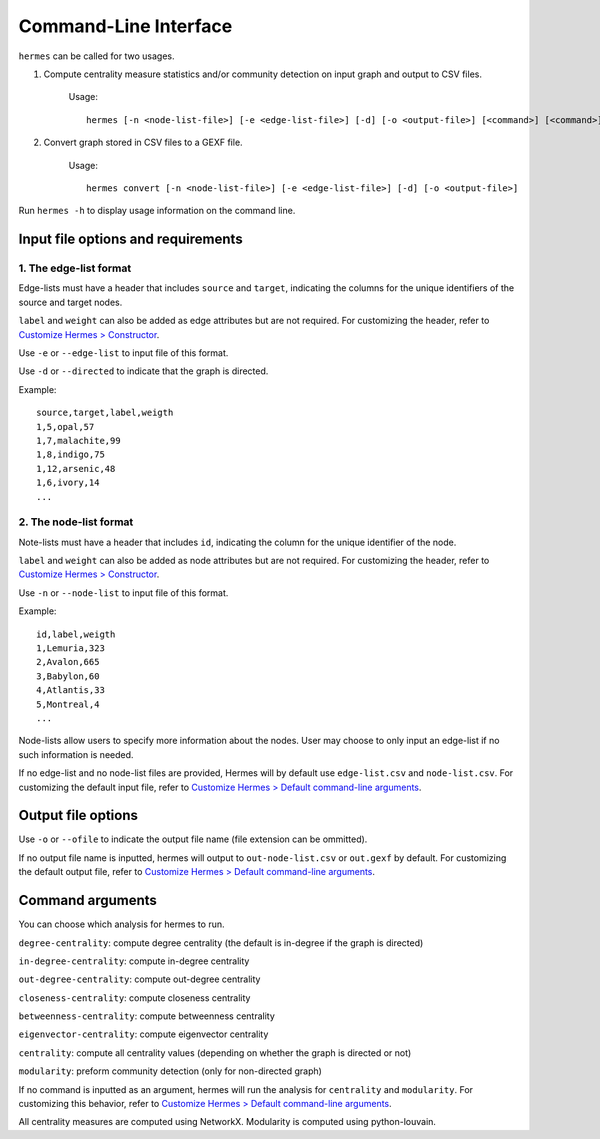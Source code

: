 
Command-Line Interface
======================

``hermes`` can be called for two usages.

1. Compute centrality measure statistics and/or community detection on input graph and output to CSV files.

	Usage::

		hermes [-n <node-list-file>] [-e <edge-list-file>] [-d] [-o <output-file>] [<command>] [<command>] [<command>] ...

2. Convert graph stored in CSV files to a GEXF file.

	Usage::

		hermes convert [-n <node-list-file>] [-e <edge-list-file>] [-d] [-o <output-file>]

Run ``hermes -h`` to display usage information on the command line.

-----------------------------------
Input file options and requirements
-----------------------------------

***********************
1. The edge-list format
***********************

Edge-lists must have a header that includes ``source`` and ``target``, indicating the columns for the unique identifiers of the source and target nodes.

``label`` and ``weight`` can also be added as edge attributes but are not required. For customizing the header, refer to `Customize Hermes > Constructor <./custom_configurations.html#constructor>`_.

Use ``-e`` or ``--edge-list`` to input file of this format.

Use ``-d`` or ``--directed`` to indicate that the graph is directed.

Example::

	source,target,label,weigth
	1,5,opal,57
	1,7,malachite,99
	1,8,indigo,75
	1,12,arsenic,48
	1,6,ivory,14
	...

***********************
2. The node-list format
***********************

Note-lists must have a header that includes ``id``, indicating the column for the unique identifier of the node.

``label`` and ``weight`` can also be added as node attributes but are not required. For customizing the header, refer to `Customize Hermes > Constructor <./custom_configurations.html#constructor>`_.

Use ``-n`` or ``--node-list`` to input file of this format.

Example::

	id,label,weigth
	1,Lemuria,323
	2,Avalon,665
	3,Babylon,60
	4,Atlantis,33
	5,Montreal,4
	...

Node-lists allow users to specify more information about the nodes. User may choose to only input an edge-list if no such information is needed.

If no edge-list and no node-list files are provided, Hermes will by default use ``edge-list.csv`` and ``node-list.csv``. For customizing the default input file, refer to `Customize Hermes > Default command-line arguments <./custom_configurations.html#default-command-line-arguments>`_.

-------------------
Output file options
-------------------

Use ``-o`` or ``--ofile`` to indicate the output file name (file extension can be ommitted).

If no output file name is inputted, hermes will output to ``out-node-list.csv`` or ``out.gexf`` by default. For customizing the default output file, refer to `Customize Hermes > Default command-line arguments <./custom_configurations.html#default-command-line-arguments>`_.

-----------------
Command arguments
-----------------

You can choose which analysis for hermes to run.

``degree-centrality``: compute degree centrality (the default is in-degree if the graph is directed)

``in-degree-centrality``: compute in-degree centrality

``out-degree-centrality``: compute out-degree centrality

``closeness-centrality``: compute closeness centrality

``betweenness-centrality``: compute betweenness centrality

``eigenvector-centrality``: compute eigenvector centrality

``centrality``: compute all centrality values (depending on whether the graph is directed or not)

``modularity``: preform community detection (only for non-directed graph)

If no command is inputted as an argument, hermes will run the analysis for ``centrality`` and ``modularity``. For customizing this behavior, refer to `Customize Hermes > Default command-line arguments <./custom_configurations.html#default-command-line-arguments>`_.

All centrality measures are computed using NetworkX. Modularity is computed using python-louvain.